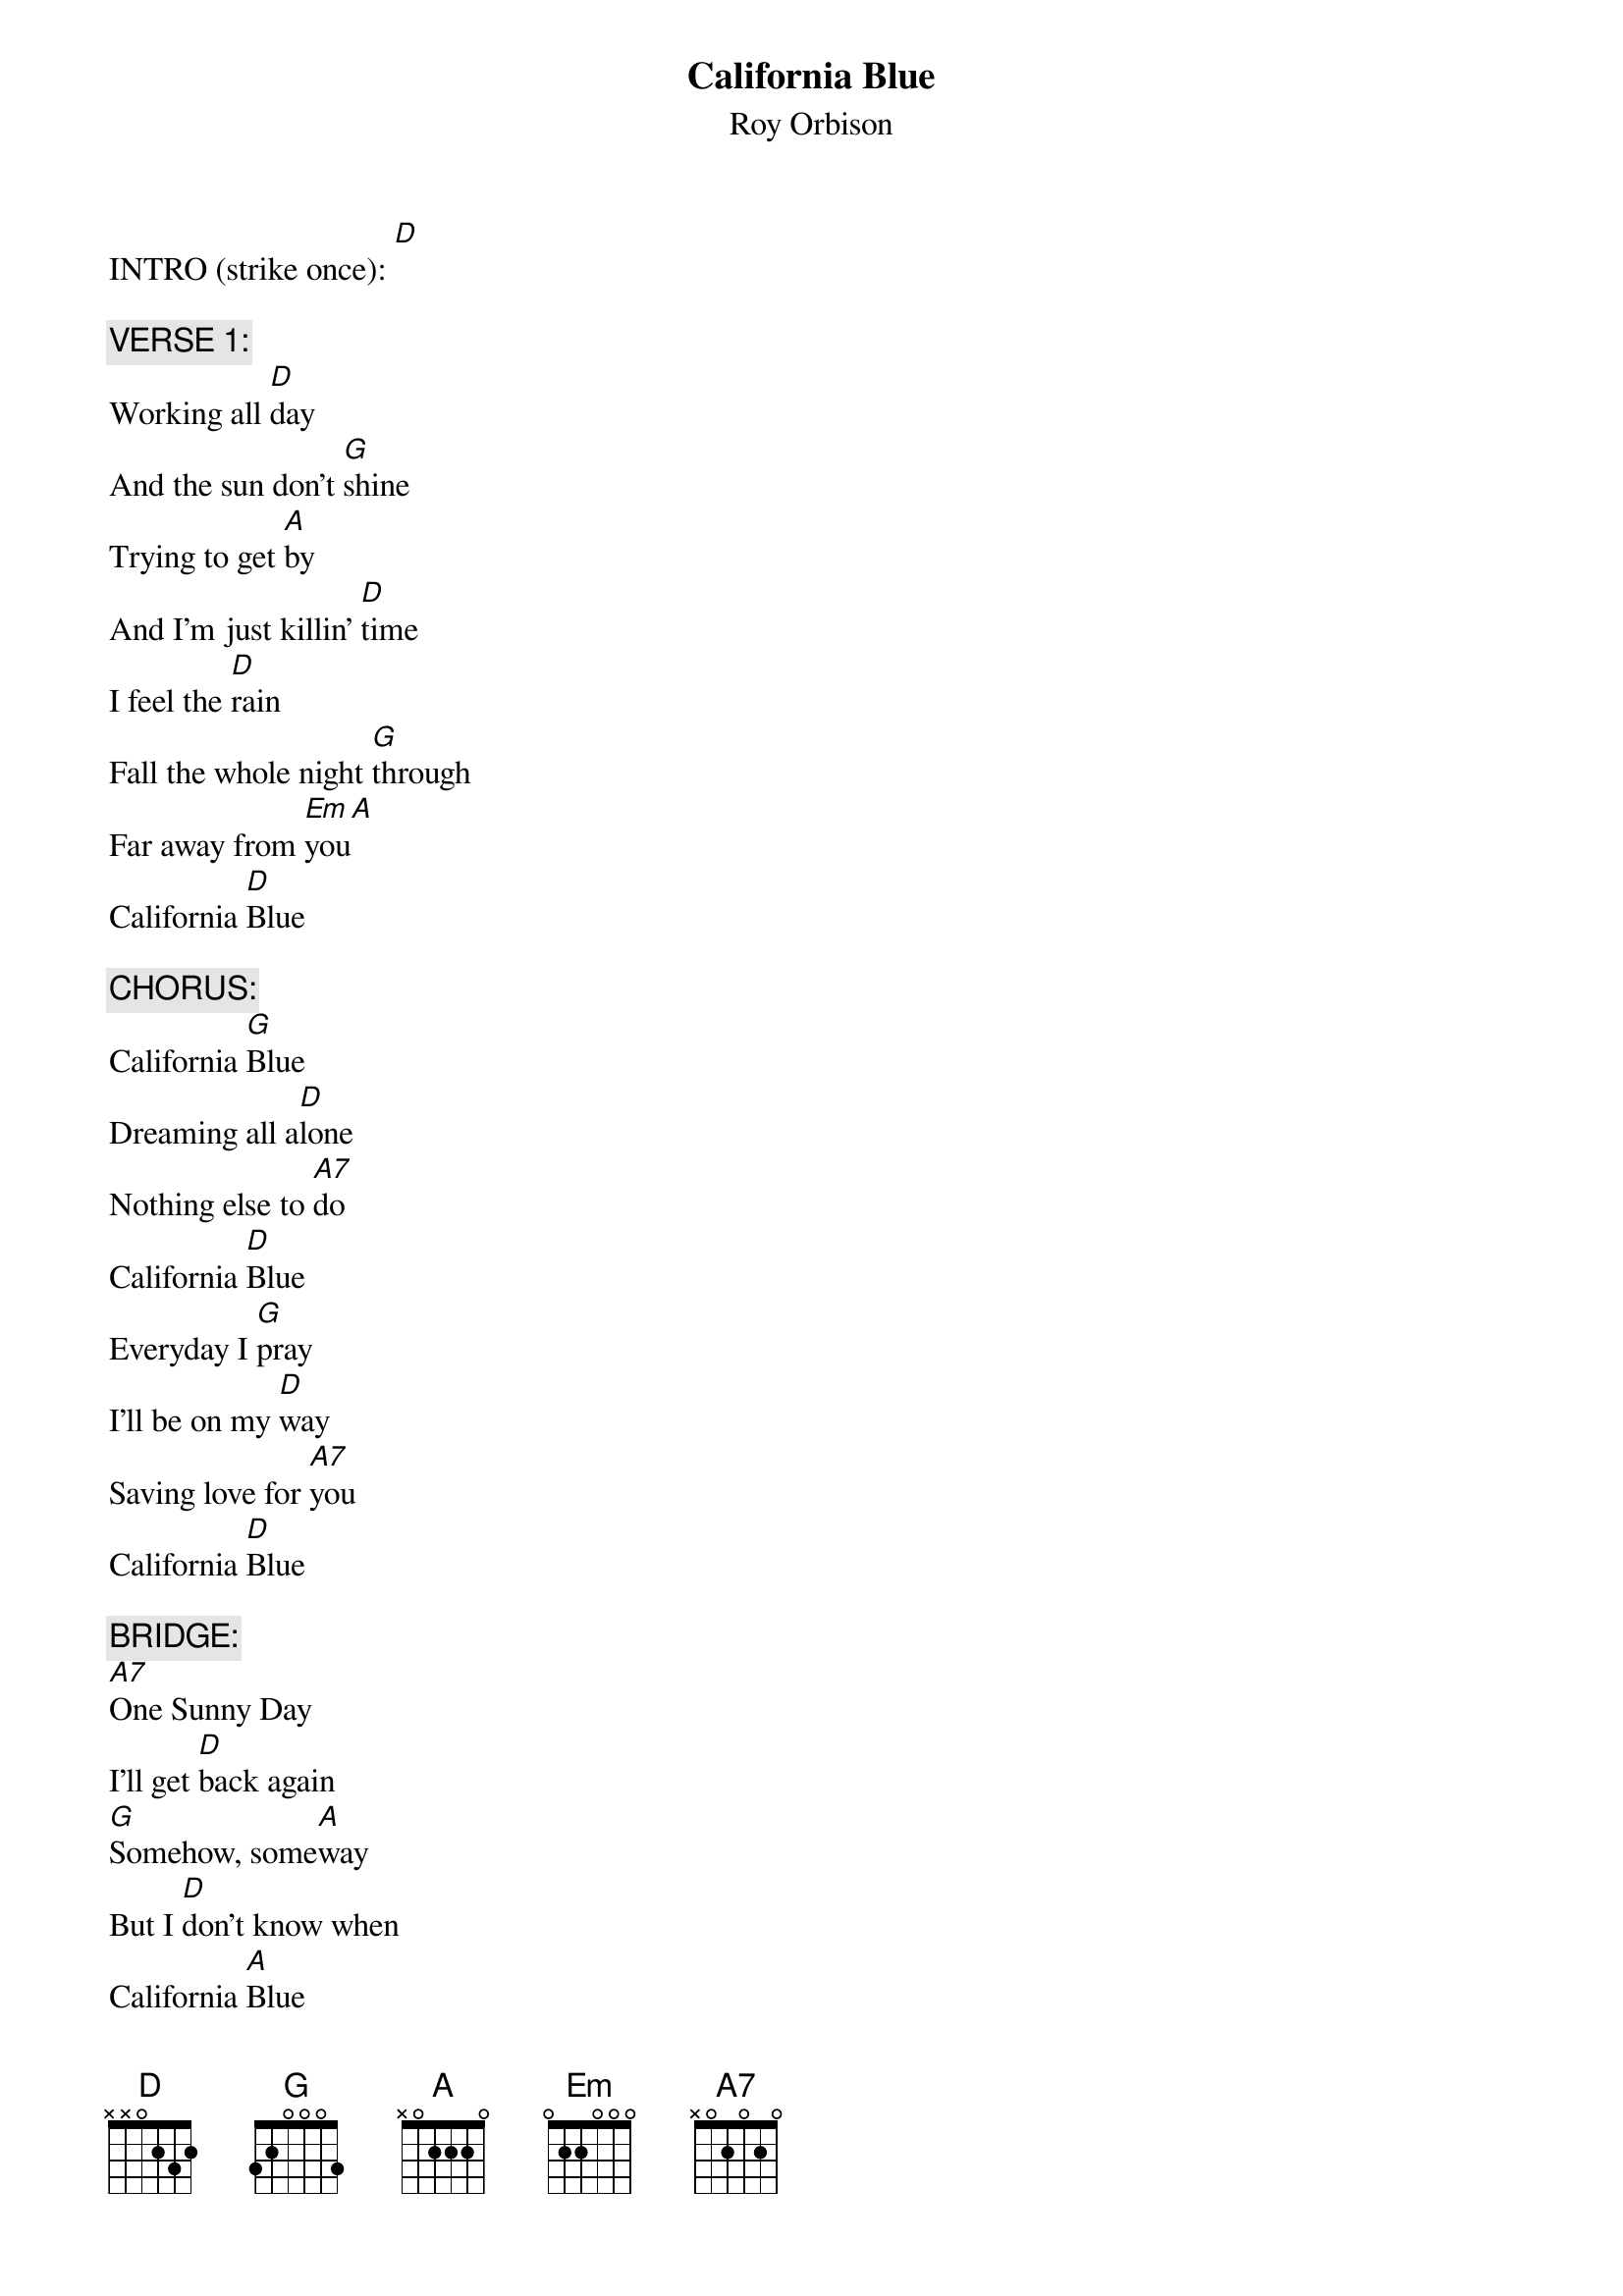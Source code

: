 # From: Jeff Estefan <jae@explorer>
{t:California Blue}
{st:Roy Orbison}
#from the album "Mystery Girl"             
#Words and Music by R. Orbison, J. Lynne, and T. Petty

INTRO (strike once): [D]

{c:VERSE 1:}
Working all [D]day
And the sun don't [G]shine
Trying to get [A]by
And I'm just killin' [D]time
I feel the [D]rain
Fall the whole night [G]through
Far away from [Em]you[A]
California [D]Blue

{c:CHORUS:}
California [G]Blue
Dreaming all a[D]lone
Nothing else to [A7]do
California [D]Blue
Everyday I [G]pray
I'll be on my [D]way
Saving love for [A7]you
California [D]Blue

{c:BRIDGE:}
[A7]One Sunny Day
I'll get [D]back again
[G]Somehow, some[A]way
But I [D]don't know when
California [A]Blue
California [D]Blue

{c:VERSE 2:}
Living my [D]life
With you on my [G]mind
Thinking of [A]things
That I left far be[D]hind
It's been so [D]long
Doing all I can [G]do
To get back to [Em]you[A]
California [D]Blue
                 
{c:REPEAT CHORUS & BRIDGE: --->}

{c:OUTTRO (Repeat 3 times):}
Still missing [Em]you[A]
California [D]Blue
